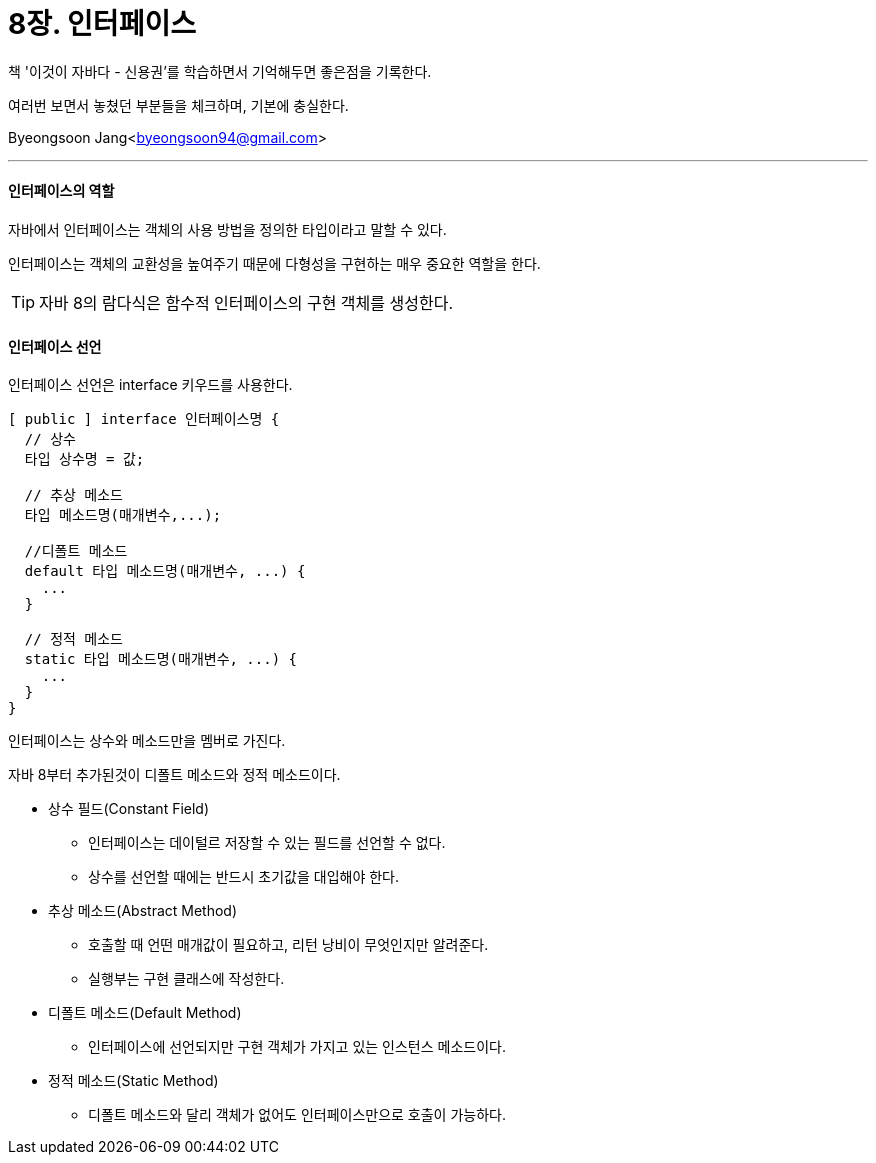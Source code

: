 = 8장. 인터페이스

:icons: font
:Author: Byeongsoon Jang
:Email: byeongsoon94@gmail.com
:Date: 2020.09.03
:Revision: 1.0
:imagesdir: ./image


책 '이것이 자바다 - 신용권'를 학습하면서 기억해두면 좋은점을 기록한다.

여러번 보면서 놓쳤던 부분들을 체크하며, 기본에 충실한다.

{Author}<{Email}>

---

==== 인터페이스의 역할

자바에서 인터페이스는 객체의 사용 방법을 정의한 타입이라고 말할 수 있다.

인터페이스는 객체의 교환성을 높여주기 때문에 다형성을 구현하는 매우 중요한 역할을 한다.

[TIP]
====
자바 8의 람다식은 함수적 인터페이스의 구현 객체를 생성한다.
====

==== 인터페이스 선언

인터페이스 선언은 interface 키우드를 사용한다.

[source, java]
----
[ public ] interface 인터페이스명 {
  // 상수
  타입 상수명 = 값;

  // 추상 메소드
  타입 메소드명(매개변수,...);

  //디폴트 메소드
  default 타입 메소드명(매개변수, ...) {
    ...
  }

  // 정적 메소드
  static 타입 메소드명(매개변수, ...) {
    ...
  }
}
----

인터페이스는 상수와 메소드만을 멤버로 가진다.

자바 8부터 추가된것이 디폴트 메소드와 정적 메소드이다.

* 상수 필드(Constant Field)
** 인터페이스는 데이털르 저장할 수 있는 필드를 선언할 수 없다.
** 상수를 선언할 때에는 반드시 초기값을 대입해야 한다.

* 추상 메소드(Abstract Method)
** 호출할 때 언떤 매개값이 필요하고, 리턴 낭비이 무엇인지만 알려준다.
** 실행부는 구현 클래스에 작성한다.

* 디폴트 메소드(Default Method)
** 인터페이스에 선언되지만 구현 객체가 가지고 있는 인스턴스 메소드이다.

* 정적 메소드(Static Method)
** 디폴트 메소드와 달리 객체가 없어도 인터페이스만으로 호출이 가능하다.
